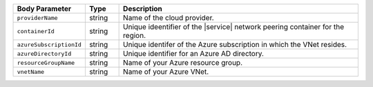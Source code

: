 .. list-table::
   :header-rows: 1
   :widths: 15 10 75

   * - Body Parameter
     - Type
     - Description

   * - ``providerName``
     - string
     - Name of the cloud provider.

   * - ``containerId``
     - string
     - Unique ideentifier of the |service| network peering container
       for the region.

   * - ``azureSubscriptionId``
     - string
     - Unique identifer of the Azure subscription in which the
       VNet resides.

   * - ``azureDirectoryId``
     - string
     - Unique identifier for an Azure AD directory.

   * - ``resourceGroupName``
     - string
     - Name of your Azure resource group.

   * - ``vnetName``
     - string
     - Name of your Azure VNet.